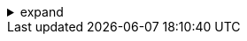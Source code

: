 .expand
[%collapsible]
====

While Product Lifecycle Management (PLM) is a strategic framework, its successful implementation relies heavily on a robust technological foundation.  This foundation consists of two essential components: Product Data Management/Engineering Data Management (PDM/EDM) systems and Computer-Aided Design/Manufacturing/Engineering (CAD/CAM/CAE) software. These technologies work in concert to manage data, automate processes, and empower collaboration throughout the product lifecycle.

PDM/EDM systems serve as the central hub for all product-related information, providing a secure repository for storing, organizing, and managing data from various sources. They enable version control, change management, and access control, ensuring data integrity and facilitating collaboration across departments. CAD/CAM/CAE software, on the other hand, provides the tools for creating, analyzing, and manufacturing products, generating the data that flows through the PDM/EDM system.

This section provides a brief introduction to these core technological pillars of PLM, outlining their respective roles, functionalities, and how they interact to support a holistic, data-driven approach to product development. 

////
**1.4. Product Data/Engineering Data Management (PDM/EDM) Systems**
   - **1.4.1. Definition and Purpose:**  Define PDM/EDM systems and explain their primary functions within PLM.
   - **1.4.2. Key Features:**  Outline core features, including:
      - Data Vault: Centralized data repository
      - Version Control and History Tracking
      - Change Management and Workflow Automation
      - Access Control and Security
      - Bill of Materials (BOM) Management
   - **1.4.3. Benefits:**  Discuss the benefits of using PDM/EDM systems, such as:
      - Improved data accuracy and consistency
      - Reduced errors and rework
      - Enhanced collaboration and communication
      - Faster time-to-market
      - Increased product quality

**1.5. Computer-Aided Design/Manufacturing/Engineering (CAD/CAM/CAE) Software**
   - **1.5.1. Definition and Purpose:** Define CAD/CAM/CAE software and explain its role in product development. 
   - **1.5.2. Core Modules:**  Introduce common modules and their functions:
      - CAD: 3D modeling, assembly design, drafting
      - CAM:  Computer-aided manufacturing, CNC programming
      - CAE:  Computer-aided engineering, simulation, analysis
   - **1.5.3. Integration with PDM/EDM:**  Explain how CAD/CAM/CAE software integrates with PDM/EDM systems to manage data flow.

**1.6. The Synergy of PDM/EDM and CAD/CAM/CAE in PLM**
   - **1.6.1. Data Flow and Collaboration:** Illustrate how data is generated, managed, and shared between systems and departments.
   - **1.6.2.  Process Automation:**  Explain how these technologies automate key processes within the product lifecycle.
   - **1.6.3.  Supporting a Holistic Approach:**  Emphasize how these tools work together to support a comprehensive PLM strategy. 
////
====